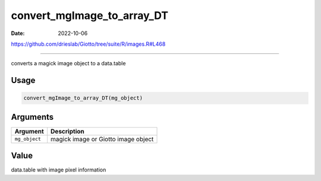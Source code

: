 ===========================
convert_mgImage_to_array_DT
===========================

:Date: 2022-10-06

https://github.com/drieslab/Giotto/tree/suite/R/images.R#L468

===========

converts a magick image object to a data.table

Usage
=====

.. code:: r

   convert_mgImage_to_array_DT(mg_object)

Arguments
=========

============= ===================================
Argument      Description
============= ===================================
``mg_object`` magick image or Giotto image object
============= ===================================

Value
=====

data.table with image pixel information
